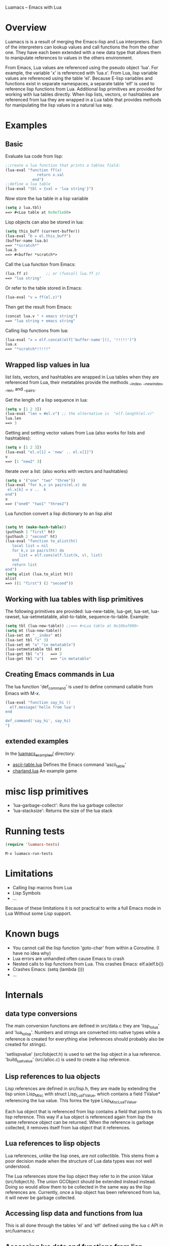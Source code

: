Luamacs -- Emacs with Lua

* Overview
Luamacs is is a result of merging the Emacs-lisp and Lua interpreters.
Each of the interpreters can lookup values and call functions
the from the other one.
They have each been extended with a new data type that allows them to
manipulate references to values in the others environment.

From Emacs, Lua values are referenced using the pseudo object 'lua'. For example,
the variable 'x' is referenced with 'lua.x'. From Lua, lisp variable values are
referenced using the table 'el'. Because E-lisp variables and functions
exist in separate namespaces, a separate table 'elf' is used to reference
lisp functions from Lua. Additional lisp primitives are provided for
working with lua tables directly. When lisp lists, vectors, or hashtables are
referenced from lua they are wrapped in a Lua table that provides
methods for manipulating the lisp values in a natural lua way.

* Examples
** Basic
Evaluate lua code from lisp:
#+Begin_SRC emacs-lisp
;;create a lua function that prints a tables field:
(lua-eval "function ff(x)
              return x.val
            end")
;;define a lua table
(lua-eval "tbl = {val = 'lua string'}")
#+END_SRC
Now store the lua table in a lisp variable
#+Begin_SRC emacs-lisp
(setq z lua.tbl)
==> #<Lua table at 0x9e71e80>
#+END_SRC
Lisp objects can also be stored in lua:
#+Begin_SRC emacs-lisp
(setq this_buff (current-buffer))
(lua-eval "b = el.this_buff")
(buffer-name lua.b)
==> "*scratch*"
lua.b
==> #<buffer *scratch*>
#+END_SRC
Call the Lua function from Emacs:
#+Begin_SRC emacs-lisp
(lua.ff z)        ;; or (funcall lua.ff z)
==> "lua string"
#+END_SRC
Or refer to the table stored in Emacs:
#+Begin_SRC emacs-lisp
(lua-eval "v = ff(el.z)")
#+END_SRC
Then get the result from Emacs:
#+Begin_SRC emacs-lisp
(concat lua.v " + emacs string")
==> "lua string + emacs string"
#+END_SRC
Calling lisp functions from lua:
#+Begin_SRC emacs-lisp
(lua-eval "x = elf.concat(elf['buffer-name'](), '!!!!!')")
lua.x
==> "*scratch*!!!!!"
#+END_SRC
** Wrapped lisp values in lua
list lists, vectors, and hashtables are wrapped in Lua tables when
they are referenced from Lua, their metatables provide the methods
__index, __newindex, __len, and __pairs.

Get the length of a lisp sequence in lua:
#+Begin_SRC emacs-lisp
(setq v [1 2 3])
(lua-eval "len = #el.v") ;; the alternative is  "elf.length(el.v)"
lua.len
==> 3
#+END_SRC
Getting and setting vector values from Lua (also works for lists and hashtables):
#+Begin_SRC emacs-lisp
(setq v [1 2 3])
(lua-eval "el.v[1] = 'new' .. el.v[1]")
v
==> [1 "new2" 3]
#+END_SRC
Iterate over a list: (also works with vectors and hashtables)
#+Begin_SRC emacs-lisp
(setq x '("one" "two" "three"))
(lua-eval "for k,v in pairs(el.x) do
 el.x[k] = v ..  k
end")
x
==> ("one0" "two1" "three2")
#+END_SRC
Lua function convert a lisp dictionary to an lisp alist
#+Begin_SRC emacs-lisp

(setq ht (make-hash-table))
(puthash 1 "first" ht)
(puthash 2 "second" ht)
(lua-eval "function to_alist(ht)
   local list = nil
   for k,v in pairs(ht) do
      list = elf.cons(elf.list(k, v), list)
   end
   return list
end")
(setq alist (lua.to_alist ht))
alist
==> ((1 "first") (2 "second"))
#+END_SRC

** Working with lua tables with lisp primitives
The following primitives are provided:
lua-new-table, lua-get, lua-set, lua-rawset,
lua-setmetatable, alist-to-table, sequence-to-table.
Example:
#+Begin_SRC emacs-lisp
(setq tbl (lua-new-table)) ;;==> #<Lua table at 0x10baf000>
(setq mt (lua-new-table))
(lua-set mt "__index" mt)
(lua-set tbl "x" 3)
(lua-set mt "a" "in metatable")
(lua-setmetatable tbl mt)
(lua-get tbl "x")   ==> 3
(lua-get tbl "a")   ==> "in metatable"
#+END_SRC

** Creating Emacs commands in Lua
The lua function 'def_command' is used to define command callable from Emacs
with M-x.
#+Begin_SRC emacs-lisp
(lua-eval "function say_hi ()
  elf.message('hello from lua')
end

def_command('say_hi', say_hi)
")
#+END_SRC
** extended examples
In the [[file:luamacs_examples/][luamacs_examples/]] directory:
- [[file:luamacs_examples/ascii-table.lua][ascii-table.lua]]   Defines the Emacs command 'ascii_table'
- [[file:luamacs_examples/charland.lua][charland.lua]]      An example game

* misc lisp primitives
- 'lua-garbage-collect': Runs the lua garbage collector
- 'lua-stacksize':  Returns the size of the lua stack
* Running tests
#+Begin_SRC emacs-lisp
   (require 'luamacs-tests)
#+END_SRC
#+Begin_SRC text
   M-x luamacs-run-tests
#+END_SRC
* Limitations
- Calling lisp macros from Lua
- Lisp Symbols
- ...

Because of these limitations it is not practical to write a full Emacs mode in Lua
Without some Lisp support.
* Known bugs
- You cannot call the lisp function 'goto-char' from within a Coroutine.
  (I have no idea why)
- Lua errors are unhandled often cause Emacs to crash
- Nested calls to lisp functions from Lua. This crashes Emacs: elf.a(elf.b())
- Crashes Emacs: (setq (lambda ()))
- ...
* Internals
** data type conversions
The main conversion functions are defined in src/data.c they are 'lisp_to_lua'
and 'lua_to_lisp'. Numbers and strings are converted into native types while
a reference is created for everything else (references should probably also
be created for strings).

'setlispvalue' (src/lobject.h) is used to set the lisp object in a lua reference.
'build_lua_tvalue' (src/alloc.c) is used to create a lisp reference.

** Lisp references to lua objects
 Lisp references are defined in src/lisp.h, they are made by extending
the lisp union Lisp_Misc with struct Lisp_Lua_TValue, which contains
a field TValue* referencing the lua value. This forms the type
Lisp_Misc_Lua_TValue.

Each lua object that is referenced from lisp contains a field that points
to its lisp reference. This way if a lua object is referenced again
from lisp the same reference object can be returned. When the reference
is garbage collected, it removes itself from lua object that it references.

** Lua references to lisp objects
Lua references, unlike the lisp ones, are not collectible. This stems
from a poor decision made when the structure of Lua data types was not
well understood.

The Lua references store the lisp object they refer to in the union Value
(src/lobject.h). The union GCObject should be extended instead instead.
Doing so would allow them to be collected in the same way as the lisp
references are. Currently, once a lisp object has been referenced
from lua, it will never be garbage collected.
** Accessing lisp data and functions from lua
This is all done through the tables 'el' and 'elf' defined using the
lua c API in src/luamacs.c
** Accessing lua data and functions from lisp
The lisp primitive 'symbol-value' is modified to intercept symbol value
lookups that use the pseudo lua object notation (lua.varname), it extracts
the variable name and looks it up in Lua instead. A similar thing is
done when calling lua functions from lisp, this time the function 'eval_sub'
and lisp primitive "funcall" in src/eval.c where modified.
** Garbage collection
Because objects from each of the interpreters can be referenced
by the other interpreter, some objects that are still reachable may not
get marked. To make all user-reachable objects GC-reachable, all
objects that are referenced by the other interpreter are inserted into a
hash table when a reference to them is created. When the reference is collected,
that object is removed from the hash table. The lua table that stores objects
referenced from lisp is '__lisp_references'. The lisp hashtable that
stores objects referenced from lua is '__referenced_from_lua'.
